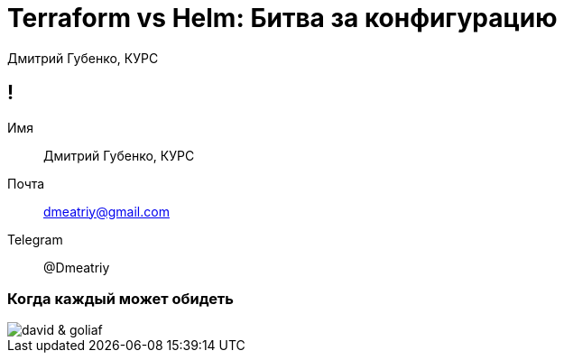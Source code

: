 :backend: revealjs
:customcss: common.css  

= Terraform vs Helm: Битва за конфигурацию
Дмитрий Губенко, КУРС

== !
Имя:: Дмитрий Губенко, КУРС
Почта:: dmeatriy@gmail.com
Telegram:: @Dmeatriy

=== Когда каждый может обидеть
image::images/david_&_goliaf.jpg[]
